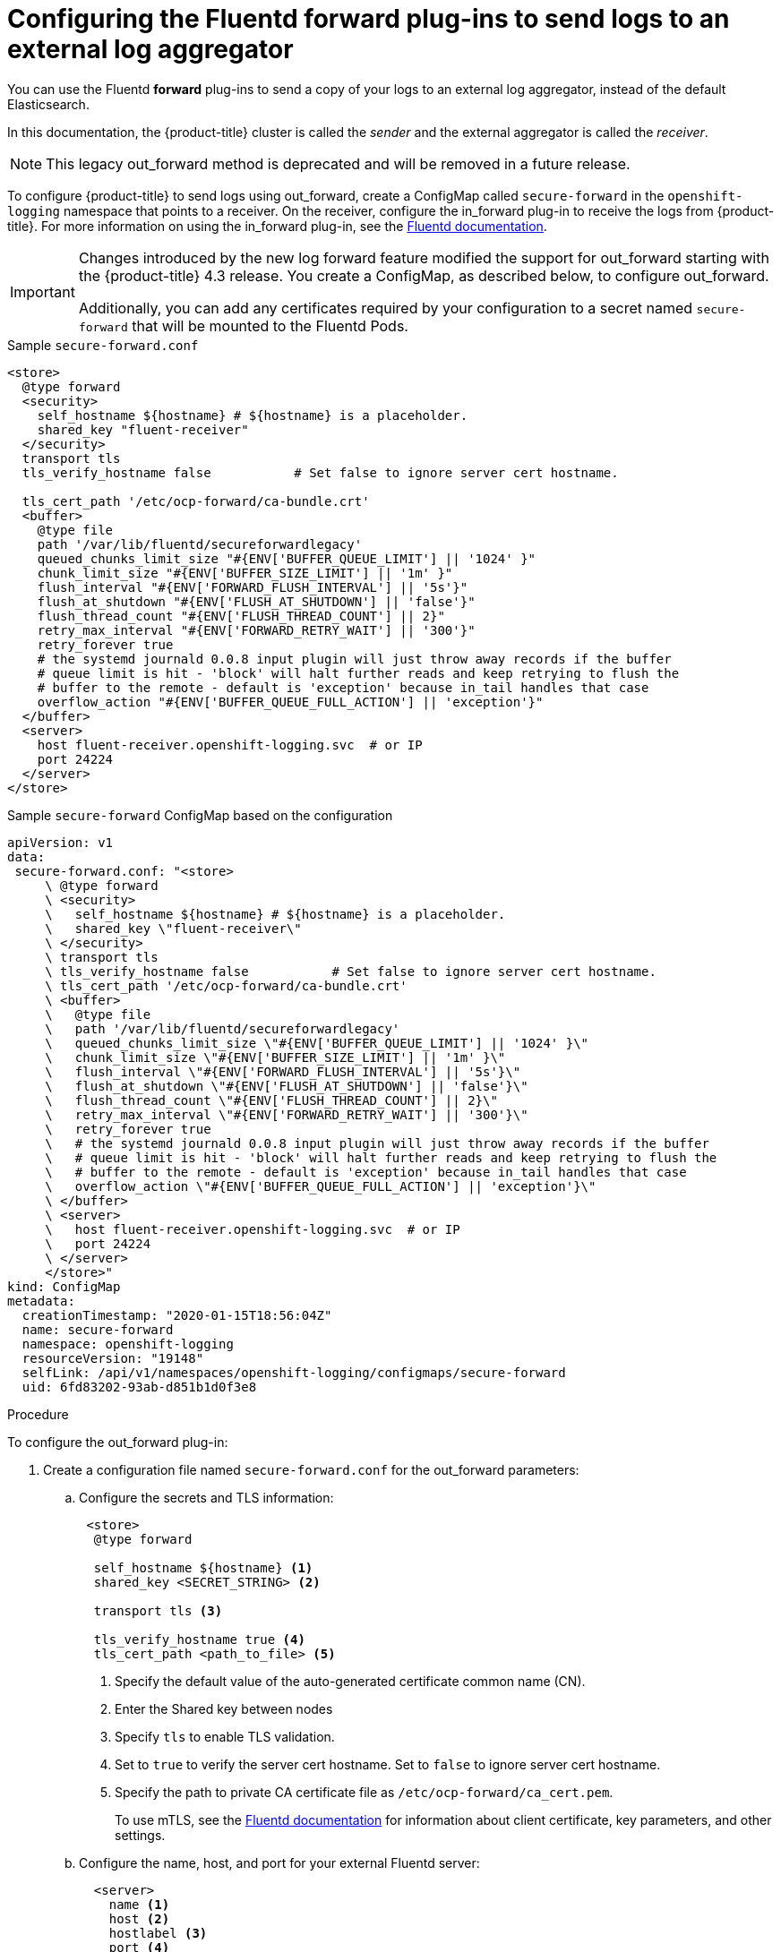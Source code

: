// Module included in the following assemblies:
//
// * logging/cluster-logging-external.adoc

[id="cluster-logging-collector-fluentd_{context}"]
= Configuring the Fluentd forward plug-ins to send logs to an external log aggregator

You can use the Fluentd *forward* plug-ins to send a copy of your logs to an external log aggregator, instead of the default Elasticsearch.

In this documentation, the {product-title} cluster is called the _sender_ and the external aggregator is called the _receiver_.

[NOTE]
====
This legacy out_forward method is deprecated and will be removed in a future release.
====

ifdef::openshift-origin[]
The forward plug-ins are provided with the Fluentd image as of v1.4.0.
The in_forward plug-in implements the server side (receiver), and out_forward implements the client side (sender).
endif::openshift-origin[]

ifdef::openshift-enterprise,openshift-webscale[]
The forward plug-ins are supported by Fluentd only.
The in_forward plug-in implements the server side (receiver), and out_forward implements the client side (sender).
endif::openshift-enterprise,openshift-webscale[]

To configure {product-title} to send logs using out_forward, create a ConfigMap called `secure-forward` in the `openshift-logging` namespace that points to a receiver.
On the receiver, configure the in_forward plug-in to receive the logs from {product-title}. For more information on using the in_forward plug-in, see the link:https://docs.fluentd.org/input/forward[Fluentd documentation].

[IMPORTANT]
====
Changes introduced by the new log forward feature modified the support for out_forward starting with the {product-title} 4.3 release. You create a ConfigMap, as described below, to configure out_forward. 

Additionally, you can add any certificates required by your configuration to a secret named `secure-forward` that will be mounted to the Fluentd Pods.
====

.Sample `secure-forward.conf`
[source,yaml]
----
<store>
  @type forward
  <security>
    self_hostname ${hostname} # ${hostname} is a placeholder.
    shared_key "fluent-receiver"
  </security>
  transport tls
  tls_verify_hostname false           # Set false to ignore server cert hostname.

  tls_cert_path '/etc/ocp-forward/ca-bundle.crt'
  <buffer>
    @type file
    path '/var/lib/fluentd/secureforwardlegacy'
    queued_chunks_limit_size "#{ENV['BUFFER_QUEUE_LIMIT'] || '1024' }"
    chunk_limit_size "#{ENV['BUFFER_SIZE_LIMIT'] || '1m' }"
    flush_interval "#{ENV['FORWARD_FLUSH_INTERVAL'] || '5s'}"
    flush_at_shutdown "#{ENV['FLUSH_AT_SHUTDOWN'] || 'false'}"
    flush_thread_count "#{ENV['FLUSH_THREAD_COUNT'] || 2}"
    retry_max_interval "#{ENV['FORWARD_RETRY_WAIT'] || '300'}"
    retry_forever true
    # the systemd journald 0.0.8 input plugin will just throw away records if the buffer
    # queue limit is hit - 'block' will halt further reads and keep retrying to flush the
    # buffer to the remote - default is 'exception' because in_tail handles that case
    overflow_action "#{ENV['BUFFER_QUEUE_FULL_ACTION'] || 'exception'}"
  </buffer>
  <server>
    host fluent-receiver.openshift-logging.svc  # or IP
    port 24224
  </server>
</store>
----

.Sample `secure-forward` ConfigMap based on the configuration

[source,yaml]
----
apiVersion: v1
data:
 secure-forward.conf: "<store>
     \ @type forward
     \ <security>
     \   self_hostname ${hostname} # ${hostname} is a placeholder.
     \   shared_key \"fluent-receiver\"
     \ </security>
     \ transport tls
     \ tls_verify_hostname false           # Set false to ignore server cert hostname.
     \ tls_cert_path '/etc/ocp-forward/ca-bundle.crt'
     \ <buffer>
     \   @type file
     \   path '/var/lib/fluentd/secureforwardlegacy'
     \   queued_chunks_limit_size \"#{ENV['BUFFER_QUEUE_LIMIT'] || '1024' }\"
     \   chunk_limit_size \"#{ENV['BUFFER_SIZE_LIMIT'] || '1m' }\"
     \   flush_interval \"#{ENV['FORWARD_FLUSH_INTERVAL'] || '5s'}\"
     \   flush_at_shutdown \"#{ENV['FLUSH_AT_SHUTDOWN'] || 'false'}\"
     \   flush_thread_count \"#{ENV['FLUSH_THREAD_COUNT'] || 2}\"
     \   retry_max_interval \"#{ENV['FORWARD_RETRY_WAIT'] || '300'}\"
     \   retry_forever true
     \   # the systemd journald 0.0.8 input plugin will just throw away records if the buffer
     \   # queue limit is hit - 'block' will halt further reads and keep retrying to flush the
     \   # buffer to the remote - default is 'exception' because in_tail handles that case
     \   overflow_action \"#{ENV['BUFFER_QUEUE_FULL_ACTION'] || 'exception'}\"
     \ </buffer>
     \ <server>
     \   host fluent-receiver.openshift-logging.svc  # or IP
     \   port 24224
     \ </server>
     </store>"
kind: ConfigMap
metadata:
  creationTimestamp: "2020-01-15T18:56:04Z"
  name: secure-forward
  namespace: openshift-logging
  resourceVersion: "19148"
  selfLink: /api/v1/namespaces/openshift-logging/configmaps/secure-forward
  uid: 6fd83202-93ab-d851b1d0f3e8
----

.Procedure

To configure the out_forward plug-in:

. Create a configuration file named `secure-forward.conf` for the out_forward parameters:
+
.. Configure the secrets and TLS information:
+
[source,yaml]
----
 <store>
  @type forward

  self_hostname ${hostname} <1>
  shared_key <SECRET_STRING> <2>

  transport tls <3>

  tls_verify_hostname true <4>
  tls_cert_path <path_to_file> <5>
----
+
<1> Specify the default value of the auto-generated certificate common name (CN).
<2> Enter the Shared key between nodes
<3> Specify `tls` to enable TLS validation.
<4> Set to `true` to verify the server cert hostname. Set to `false` to ignore server cert hostname.
<5> Specify the path to private CA certificate file as `/etc/ocp-forward/ca_cert.pem`.
+
To use mTLS, see the link:https://docs.fluentd.org/output/forward#tips-and-tricks[Fluentd documentation] for information about client certificate, key parameters, and other settings.

.. Configure the name, host, and port for your external Fluentd server:
+
[source,yaml]
----
  <server>
    name <1>
    host <2>
    hostlabel <3>
    port <4>
  </server>
  <server> <5>
    name
    host
  </server>
----
+
<1> Optionally, enter a name for this receiver.
<2> Specify the host name or IP of the receiver.
<3> Specify the host label of the receiver.
<4> Specify the port of the receiver.
<5> Optionally, add additional receivers.
If you specify two or more receivers, `out_secure_forward` uses these server nodes in a round-robin order.
+
For example:
+
[source,yaml]
----
  <server>
    name externalserver1
    host 192.168.1.1
    hostlabel externalserver1.example.com
    port 24224
  </server>
  <server>
    name externalserver2
    host externalserver2.example.com
    port 24224
  </server>
  </store>
----

. Create a ConfigMap named `secure-forward` in the `openshift-logging` namespace from the configuration file:
+
----
$ oc create configmap secure-forward --from-file=secure-forward.conf -n openshift-logging
----

. Optional: Import any secrets required for the receiver:
+
----
$ oc create secret generic secure-forward --from-file=<arbitrary-name-of-key1>=cert_file_from_fluentd_receiver --from-literal=shared_key=value_from_fluentd_receiver
----
+
For example:
+
----
$ oc create secret generic secure-forward --from-file=ca-bundle.crt=ca-for-fluentd-receiver/ca.crt --from-literal=shared_key=fluentd-receiver
----

. Refresh the `fluentd` Pods to apply the `secure-forward` secret and `secure-forward` ConfigMap:
+
----
$ oc delete pod --selector logging-infra=fluentd
----

. Configure the `secure-forward.conf` file on the receiver to accept messages securely from {product-title}.
+
When configuring the receiver, it must be able to accept messages securely from {product-title}.

You can find further explanation of link:https://docs.fluentd.org/v1.0/articles/in_forward[how to set up the in_forward plug-in] and link:https://docs.fluentd.org/v1.0/articles/out_forward[the out_forward plug-in].
